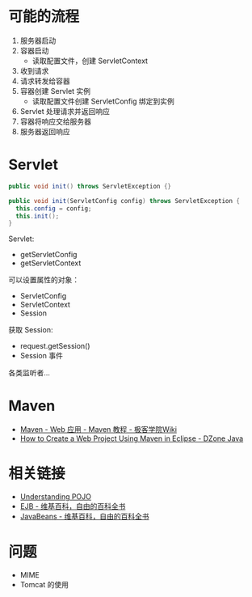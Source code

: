 * 可能的流程
  1. 服务器启动
  2. 容器启动
     + 读取配置文件，创建 ServletContext
  3. 收到请求
  4. 请求转发给容器
  5. 容器创建 Servlet 实例
     + 读取配置文件创建 ServletConfig 绑定到实例
  6. Servlet 处理请求并返回响应
  7. 容器将响应交给服务器
  8. 服务器返回响应

* Servlet
  #+BEGIN_SRC java
    public void init() throws ServletException {}

    public void init(ServletConfig config) throws ServletException {
      this.config = config;
      this.init();
    }
  #+END_SRC

  Servlet:
  + getServletConfig
  + getServletContext

  可以设置属性的对象：
  + ServletConfig
  + ServletContext
  + Session

  获取 Session:
  + request.getSession()
  + Session 事件

  各类监听者...

* Maven
  + [[http://wiki.jikexueyuan.com/project/maven/web-application.html][Maven - Web 应用 - Maven 教程 - 极客学院Wiki]]
  + [[https://dzone.com/articles/how-to-create-a-web-project-using-maven-in-eclipse-1][How to Create a Web Project Using Maven in Eclipse - DZone Java]]

* 相关链接
  + [[https://spring.io/understanding/POJO][Understanding POJO]]
  + [[https://zh.wikipedia.org/wiki/EJB][EJB - 维基百科，自由的百科全书]]
  + [[https://zh.wikipedia.org/wiki/JavaBeans][JavaBeans - 维基百科，自由的百科全书]]

* 问题
  + MIME
  + Tomcat 的使用
